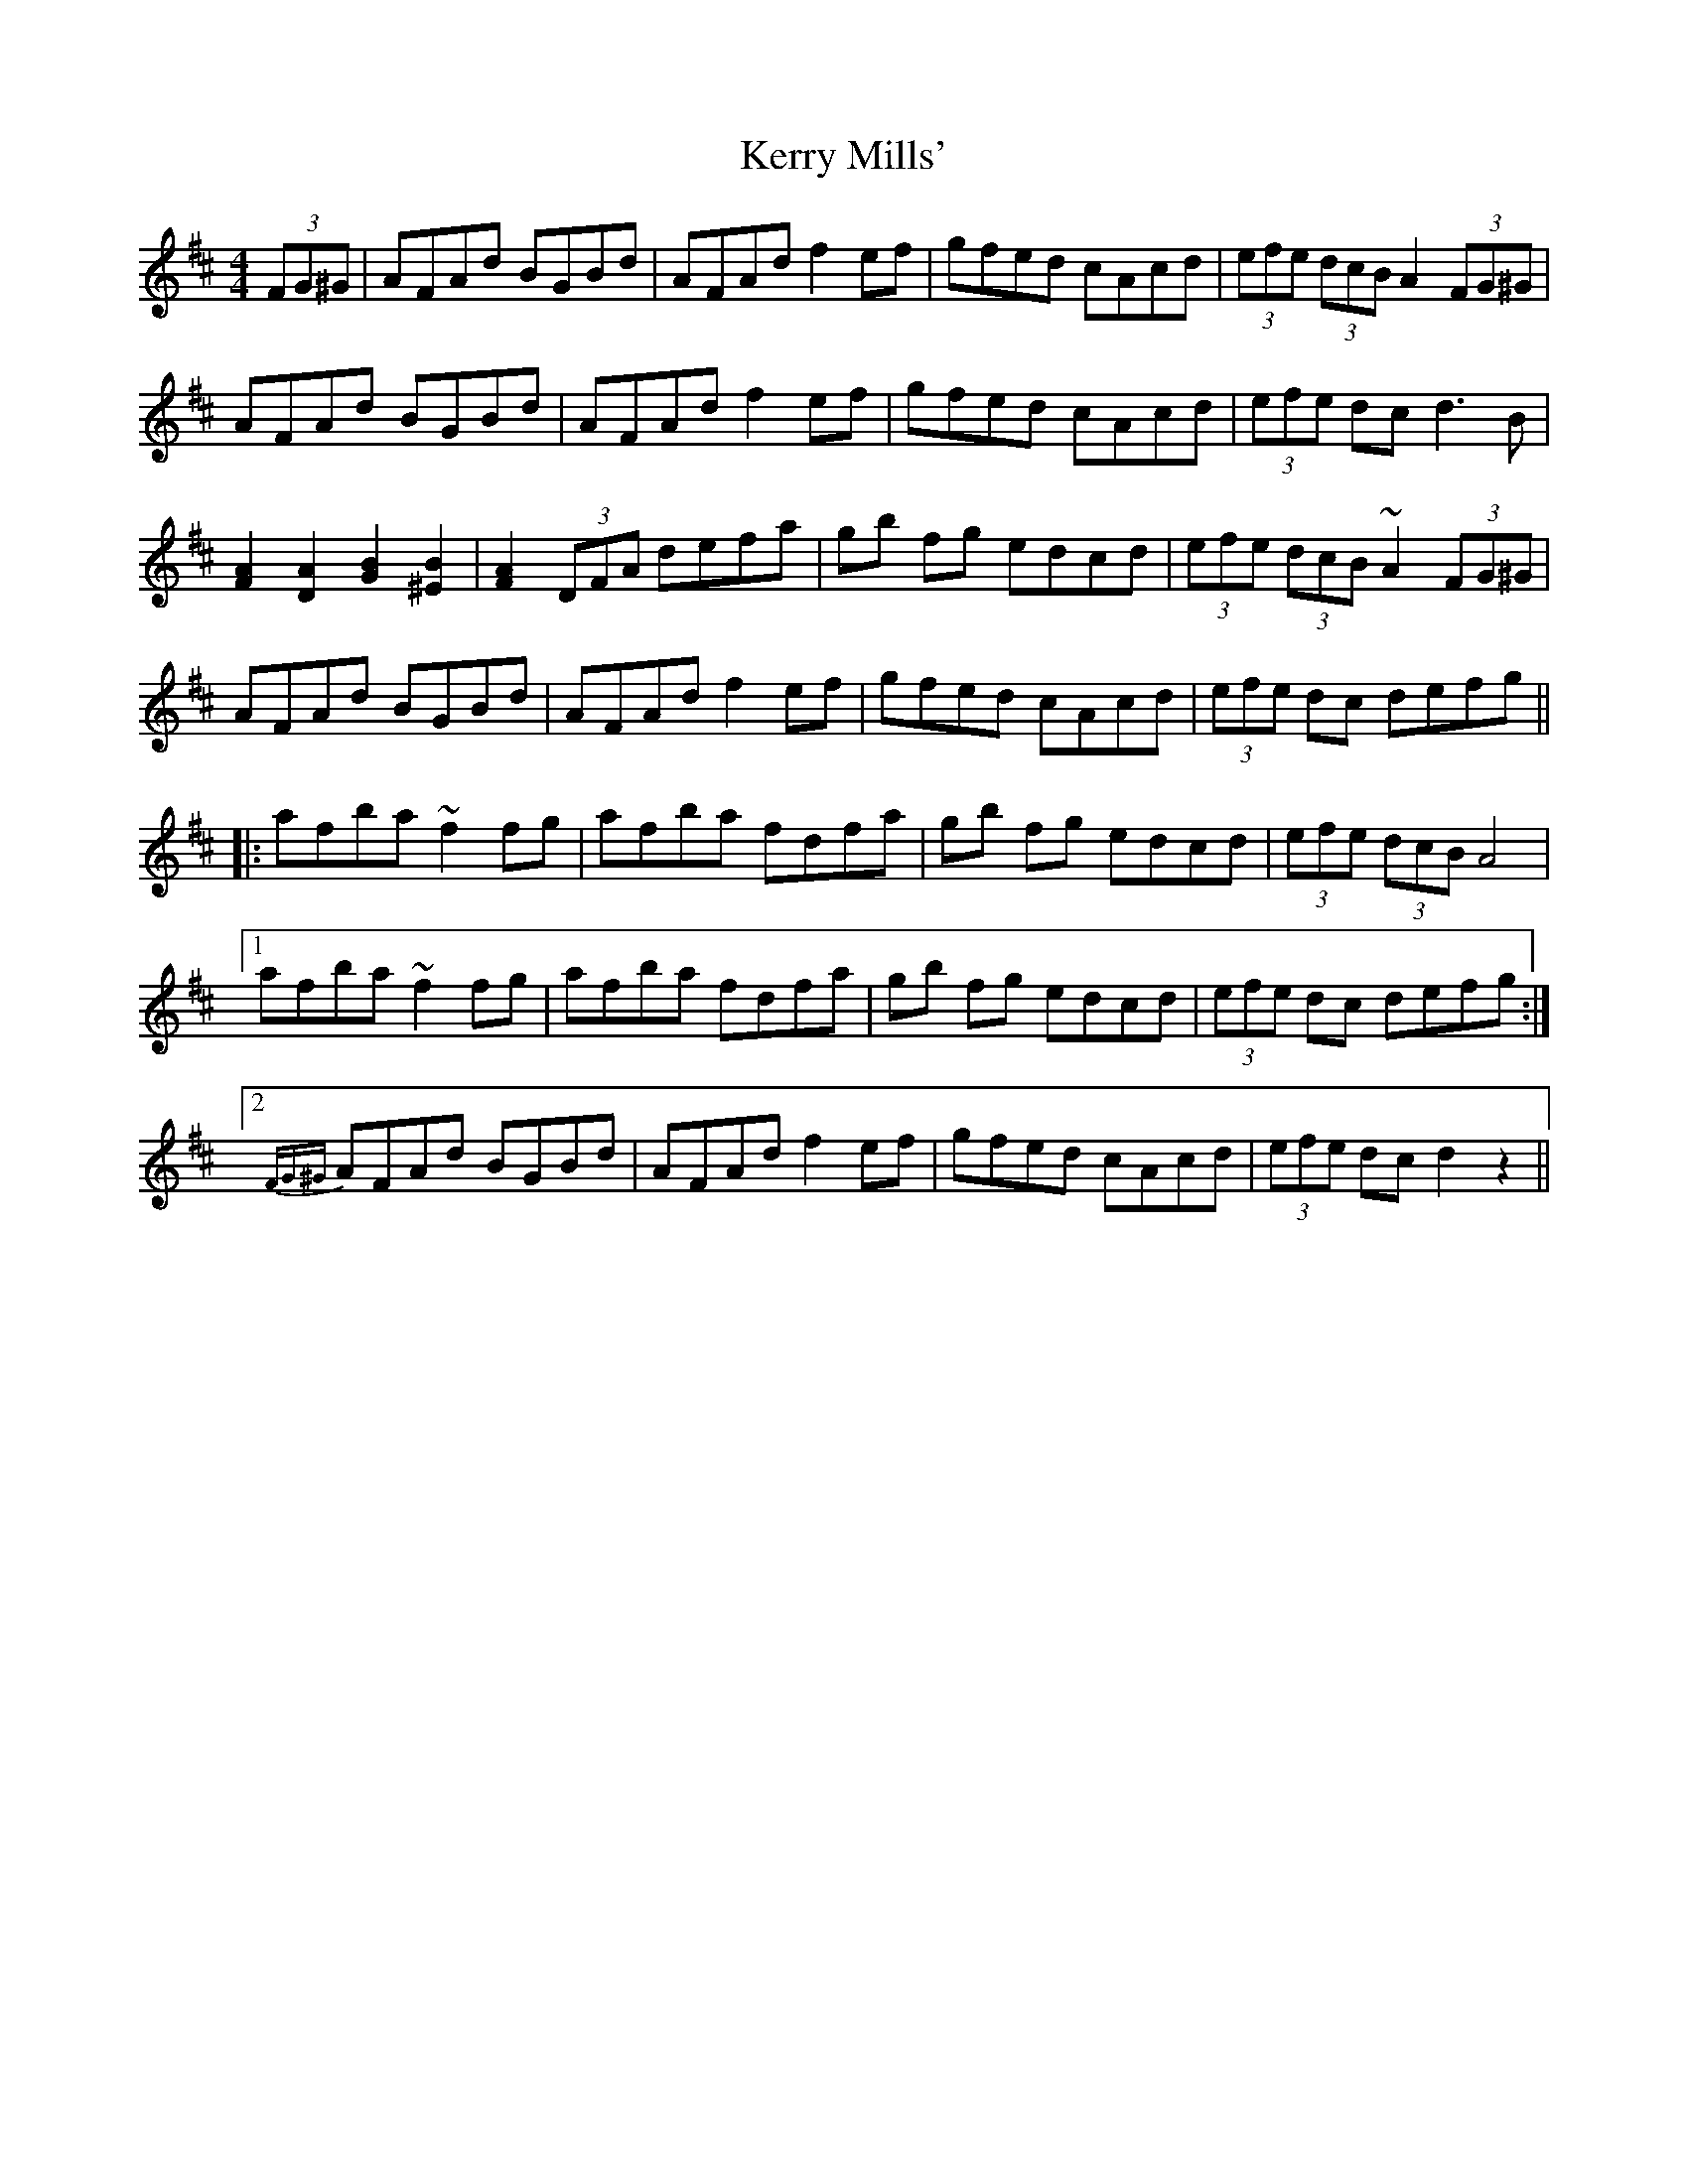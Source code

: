 X: 21379
T: Kerry Mills'
R: barndance
M: 4/4
K: Dmajor
(3FG^G|AFAd BGBd|AFAd f2ef|gfed cAcd|(3efe (3dcB A2(3FG^G|
AFAd BGBd|AFAd f2ef|gfed cAcd|(3efe dc d3 B|
[A2F2] [A2D2] [B2G2] [B2^E2]|[A2F2] (3DFA defa|gb fg edcd|(3efe (3dcB ~A2(3FG^G|
AFAd BGBd|AFAd f2ef|gfed cAcd|(3efe dc defg||
|:afba ~f2fg|afba fdfa|gb fg edcd|(3efe (3dcB A4|
[1 afba ~f2fg|afba fdfa|gb fg edcd|(3efe dc defg:|
[2{FG^G}AFAd BGBd|AFAd f2ef|gfed cAcd|(3efe dc d2 z2||

